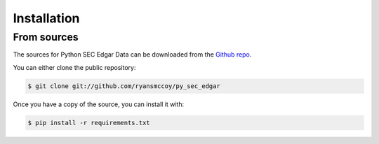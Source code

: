 
============
Installation
============


From sources
------------

The sources for Python SEC Edgar Data can be downloaded from the `Github repo`_.

You can either clone the public repository:

.. code-block:: console

    $ git clone git://github.com/ryansmccoy/py_sec_edgar

Once you have a copy of the source, you can install it with:

.. code-block:: console

    $ pip install -r requirements.txt

.. _Github repo: https://github.com/ryansmccoy/py_sec_edgar
